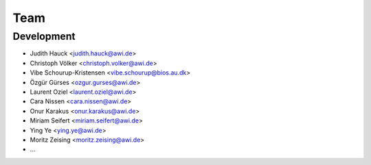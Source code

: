 ====
Team
====

Development
-----------

* Judith Hauck <judith.hauck@awi.de>
* Christoph Völker <christoph.volker@awi.de>
* Vibe Schourup-Kristensen <vibe.schourup@bios.au.dk>
* Özgür Gürses <ozgur.gurses@awi.de>
* Laurent Oziel <laurent.oziel@awi.de>
* Cara Nissen <cara.nissen@awi.de>
* Onur Karakus <onur.karakus@awi.de>
* Miriam Seifert <miriam.seifert@awi.de>
* Ying Ye <ying.ye@awi.de>
* Moritz Zeising <moritz.zeising@awi.de>
* ...

